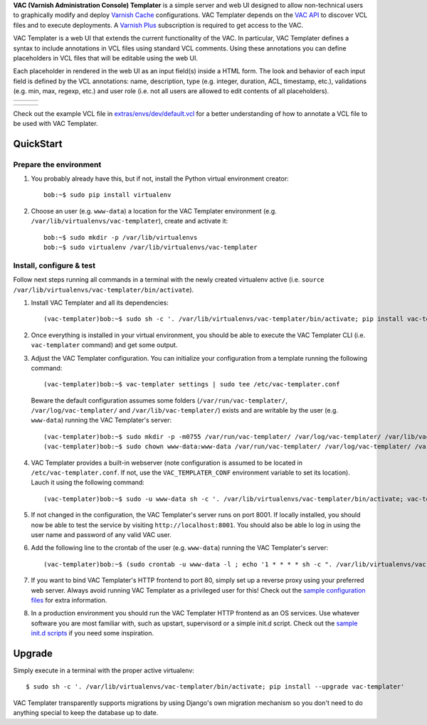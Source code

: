 **VAC (Varnish Administration Console) Templater** is a simple server and web UI
designed to allow non-technical users to graphically modify and deploy `Varnish
Cache <https://www.varnish-cache.org>`_ configurations. VAC Templater depends on
the `VAC API <https://www.varnish-software.com/product/varnish-administration-console>`_
to discover VCL files and to execute deployments. A
`Varnish Plus <https://www.varnish-software.com/what-is-varnish-plus>`_ subscription is
required to get access to the VAC.

VAC Templater is a web UI that extends the current functionality of the VAC. In
particular, VAC Templater defines a syntax to include annotations in VCL files using
standard VCL comments. Using these annotations you can define placeholders in
VCL files that will be editable using the web UI.

Each placeholder in rendered in the web UI as an input field(s) inside a HTML
form. The look and behavior of each input field is defined by the VCL annotations:
name, description, type (e.g. integer, duration, ACL, timestamp, etc.),
validations (e.g. min, max, regexp, etc.) and user role (i.e. not all users are
allowed to edit contents of all placeholders).

=======  =============  =============
|login|  |deployment1|  |deployment2|
=======  =============  =============

=============  =============  =========
|deployment3|  |deployment4|  |history|
=============  =============  =========

.. |login| image:: https://raw.github.com/allenta/vac-templater/master/extras/screenshots/login_small.png
   :width: 266 px
   :alt: Login screen
   :target: https://raw.github.com/allenta/vac-templater/master/extras/screenshots/login.png

.. |deployment1| image:: https://raw.github.com/allenta/vac-templater/master/extras/screenshots/deployment1_small.png
   :width: 266 px
   :alt: VCL deployment (step #1)
   :target: https://raw.github.com/allenta/vac-templater/master/extras/screenshots/deployment1.png

.. |deployment2| image:: https://raw.github.com/allenta/vac-templater/master/extras/screenshots/deployment2_small.png
   :width: 266 px
   :alt: VCL deployment (step #2)
   :target: https://raw.github.com/allenta/vac-templater/master/extras/screenshots/deployment2.png

.. |deployment3| image:: https://raw.github.com/allenta/vac-templater/master/extras/screenshots/deployment3_small.png
   :width: 266 px
   :alt: VCL deployment (step #3)
   :target: https://raw.github.com/allenta/vac-templater/master/extras/screenshots/deployment3.png

.. |deployment4| image:: https://raw.github.com/allenta/vac-templater/master/extras/screenshots/deployment4_small.png
   :width: 266 px
   :alt: VCL deployment (step #4)
   :target: https://raw.github.com/allenta/vac-templater/master/extras/screenshots/deployment4.png

.. |history| image:: https://raw.github.com/allenta/vac-templater/master/extras/screenshots/history_small.png
   :width: 266 px
   :alt: Past deployments
   :target: https://raw.github.com/allenta/vac-templater/master/extras/screenshots/history.png

Check out the example VCL file in
`extras/envs/dev/default.vcl <https://raw.github.com/allenta/vac-templater/master/extras/envs/dev/default.vcl>`_
for a better understanding of how to annotate a VCL file to be used with VAC Templater.

QuickStart
==========

Prepare the environment
-----------------------

1. You probably already have this, but if not, install the Python virtual
   environment creator::

    bob:~$ sudo pip install virtualenv

2. Choose an user (e.g. ``www-data``) a location for the VAC Templater environment
   (e.g. ``/var/lib/virtualenvs/vac-templater``), create and activate it::

    bob:~$ sudo mkdir -p /var/lib/virtualenvs
    bob:~$ sudo virtualenv /var/lib/virtualenvs/vac-templater

Install, configure & test
-------------------------

Follow next steps running all commands in a terminal with the newly
created virtualenv active (i.e. ``source /var/lib/virtualenvs/vac-templater/bin/activate``).

1. Install VAC Templater and all its dependencies::

    (vac-templater)bob:~$ sudo sh -c '. /var/lib/virtualenvs/vac-templater/bin/activate; pip install vac-templater'

2. Once everything is installed in your virtual environment, you should
   be able to execute the VAC Templater CLI (i.e. ``vac-templater`` command) and get
   some output.

3. Adjust the VAC Templater configuration. You can initialize your configuration from
   a template running the following command::

    (vac-templater)bob:~$ vac-templater settings | sudo tee /etc/vac-templater.conf

   Beware the default configuration assumes some folders (``/var/run/vac-templater/``,
   ``/var/log/vac-templater/`` and ``/var/lib/vac-templater/``) exists and are
   writable by the user (e.g. ``www-data``) running the VAC Templater's server::

    (vac-templater)bob:~$ sudo mkdir -p -m0755 /var/run/vac-templater/ /var/log/vac-templater/ /var/lib/vac-templater/
    (vac-templater)bob:~$ sudo chown www-data:www-data /var/run/vac-templater/ /var/log/vac-templater/ /var/lib/vac-templater/

4. VAC Templater provides a built-in webserver (note configuration is assumed to
   be located in ``/etc/vac-templater.conf``. If not, use the
   ``VAC_TEMPLATER_CONF`` environment variable to set its location).
   Lauch it using the following command::

    (vac-templater)bob:~$ sudo -u www-data sh -c '. /var/lib/virtualenvs/vac-templater/bin/activate; vac-templater status'

5. If not changed in the configuration, the VAC Templater's server runs on port 8001.
   If locally installed, you should now be able to test the service by
   visiting ``http://localhost:8001``. You should also be able lo log in using
   the user name and password of any valid VAC user.

6. Add the following line to the crontab of the user (e.g. ``www-data``)
   running the VAC Templater's server::

    (vac-templater)bob:~$ (sudo crontab -u www-data -l ; echo '1 * * * * sh -c ". /var/lib/virtualenvs/vac-templater/bin/activate; vac-templater cron" > /dev/null 2>&1') | sudo crontab -u www-data -

7. If you want to bind VAC Templater's HTTP frontend to port 80, simply set up
   a reverse proxy using your preferred web server. Always avoid running
   VAC Templater as a privileged user for this! Check out the `sample configuration
   files <https://github.com/allenta/vac-templater/tree/master/extras/envs/prod/proxies/>`_
   for extra information.

8. In a production environment you should run the VAC Templater HTTP frontend
   as an OS services. Use whatever software you are most familiar with,
   such as upstart, supervisord or a simple init.d script. Check out the
   `sample init.d scripts <https://github.com/allenta/vac-templater/tree/master/extras/envs/prod/init.d/>`_
   if you need some inspiration.

Upgrade
=======

Simply execute in a terminal with the proper active virtualenv::

  $ sudo sh -c '. /var/lib/virtualenvs/vac-templater/bin/activate; pip install --upgrade vac-templater'

VAC Templater transparently supports migrations by using Django's own migration
mechanism so you don't need to do anything special to keep the database up to date.
